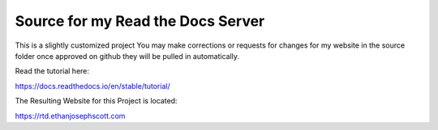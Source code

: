 Source for my Read the Docs Server
=======================================

This is a slightly customized project
You may make corrections or requests for changes for my website in the source folder once approved on github they will be pulled in automatically.

Read the tutorial here:

https://docs.readthedocs.io/en/stable/tutorial/

The Resulting Website for this Project is located:

https://rtd.ethanjosephscott.com
